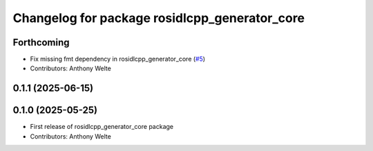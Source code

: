 ^^^^^^^^^^^^^^^^^^^^^^^^^^^^^^^^^^^^^^^^^^^^^^
Changelog for package rosidlcpp_generator_core
^^^^^^^^^^^^^^^^^^^^^^^^^^^^^^^^^^^^^^^^^^^^^^

Forthcoming
-----------
* Fix missing fmt dependency in rosidlcpp_generator_core (`#5 <https://github.com/TonyWelte/rosidlcpp/issues/5>`_)
* Contributors: Anthony Welte

0.1.1 (2025-06-15)
------------------

0.1.0 (2025-05-25)
------------------
* First release of rosidlcpp_generator_core package
* Contributors: Anthony Welte
